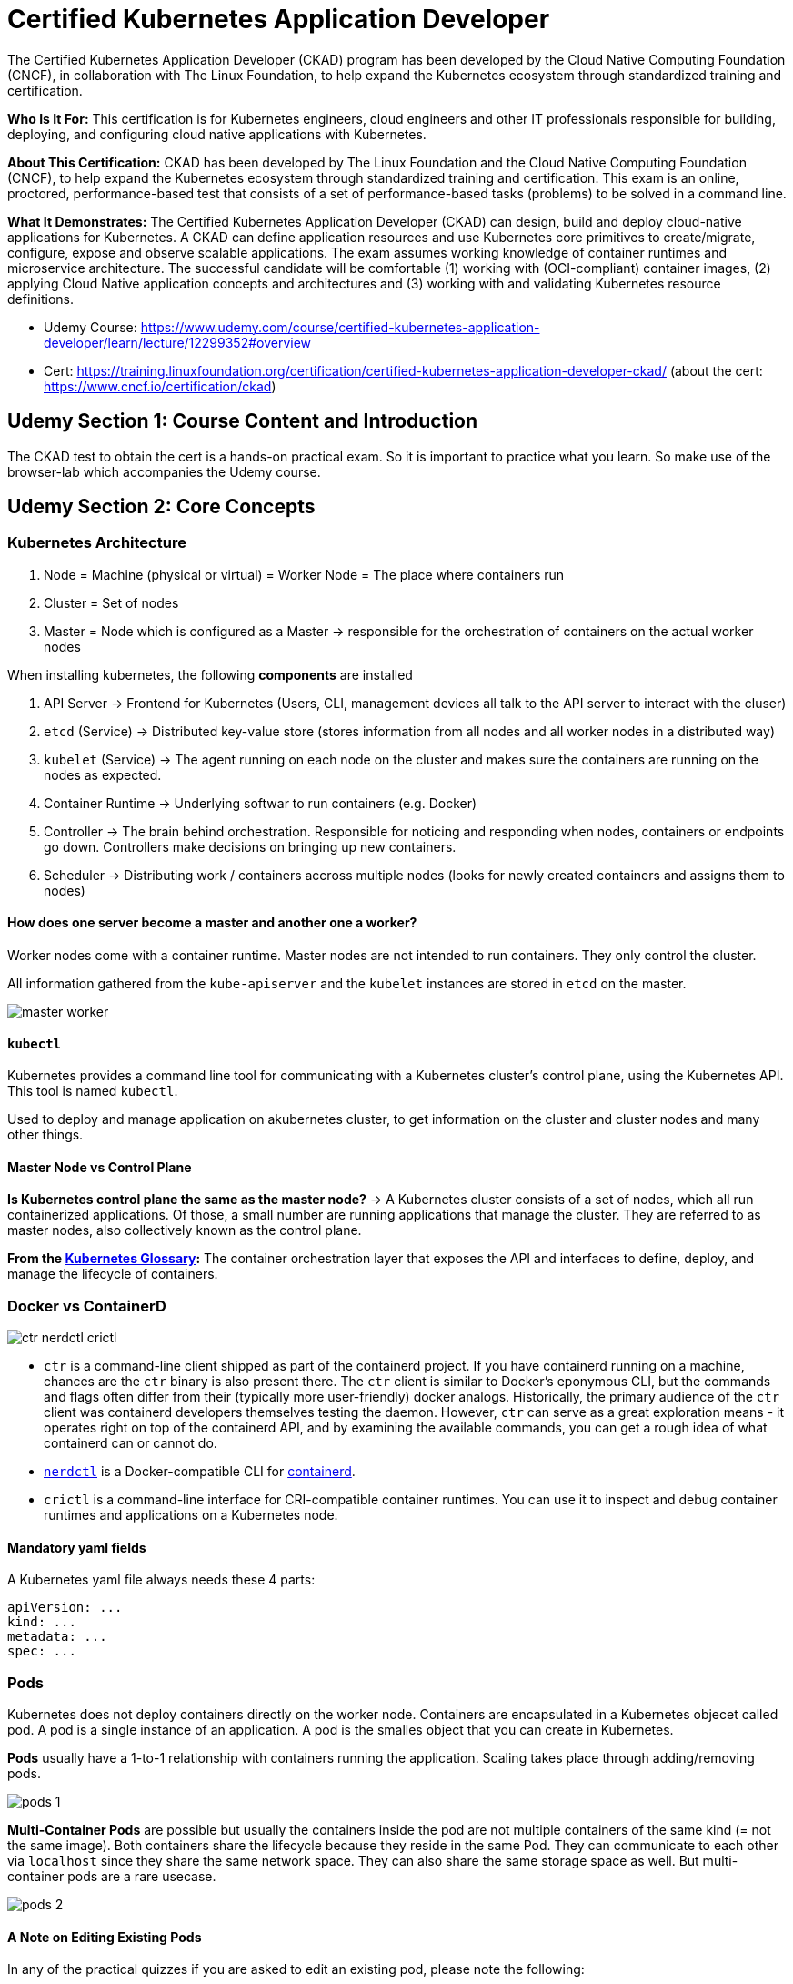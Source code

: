 = Certified Kubernetes Application Developer

The Certified Kubernetes Application Developer (CKAD) program has been developed by the Cloud Native Computing Foundation (CNCF), in collaboration with The Linux Foundation, to help expand the Kubernetes ecosystem through standardized training and certification.

*Who Is It For:* This certification is for Kubernetes engineers, cloud engineers and other IT professionals responsible for building, deploying, and configuring cloud native applications with Kubernetes.

*About This Certification:* CKAD has been developed by The Linux Foundation and the Cloud Native Computing Foundation (CNCF), to help expand the Kubernetes ecosystem through standardized training and certification. This exam is an online, proctored, performance-based test that consists of a set of performance-based tasks (problems) to be solved in a command line.

*What It Demonstrates:* The Certified Kubernetes Application Developer (CKAD) can design, build and deploy cloud-native applications for Kubernetes. A CKAD can define application resources and use Kubernetes core primitives to create/migrate, configure, expose and observe scalable applications.
The exam assumes working knowledge of container runtimes and microservice architecture. The successful candidate will be comfortable (1) working with (OCI-compliant) container images, (2) applying Cloud Native application concepts and architectures and (3) working with and validating Kubernetes resource definitions.

* Udemy Course: https://www.udemy.com/course/certified-kubernetes-application-developer/learn/lecture/12299352#overview
* Cert: https://training.linuxfoundation.org/certification/certified-kubernetes-application-developer-ckad/ (about the cert: https://www.cncf.io/certification/ckad)


== Udemy Section 1: Course Content and Introduction
The CKAD test to obtain the cert is a hands-on practical exam. So it is important to practice what you learn. So make use of the browser-lab which accompanies the Udemy course.


== Udemy Section 2: Core Concepts
=== Kubernetes Architecture
. Node = Machine (physical or virtual) = Worker Node = The place where containers run
. Cluster = Set of nodes
. Master = Node which is configured as a Master -> responsible for the orchestration of containers on the actual worker nodes

When installing kubernetes, the following *components* are installed

. API Server -> Frontend for Kubernetes (Users, CLI, management devices all talk to the API server to interact with the cluser)
. `etcd` (Service) -> Distributed key-value store (stores information from all nodes and all worker nodes in a distributed way)
. `kubelet` (Service) -> The agent running on each node on the cluster and makes sure the containers are running on the nodes as expected.
. Container Runtime -> Underlying softwar to run containers (e.g. Docker)
. Controller -> The brain behind orchestration. Responsible for noticing and responding when nodes, containers or endpoints go down. Controllers make decisions on bringing up new containers.
. Scheduler -> Distributing work / containers accross multiple nodes (looks for newly created containers and assigns them to nodes)

==== How does one server become a master and another one a worker?
Worker nodes come with a container runtime. Master nodes are not intended to run containers. They only control the cluster.

All information gathered from the `kube-apiserver` and the `kubelet` instances are stored in `etcd` on the master.

image:CKAD:02/master-worker.png[]

==== `kubectl`
Kubernetes provides a command line tool for communicating with a Kubernetes cluster's control plane, using the Kubernetes API. This tool is named `kubectl`.

Used to deploy and manage application on akubernetes cluster, to get information on the cluster and cluster nodes and many other things.

==== Master Node vs Control Plane
*Is Kubernetes control plane the same as the master node?* -> A Kubernetes cluster consists of a set of nodes, which all run containerized applications. Of those, a small number are running applications that manage the cluster. They are referred to as master nodes, also collectively known as the control plane.

*From the link:https://kubernetes.io/docs/reference/glossary/?all=true#term-control-plane[Kubernetes Glossary]:* The container orchestration layer that exposes the API and interfaces to define, deploy, and manage the lifecycle of containers.

=== Docker vs ContainerD
image:CKAD:02/ctr-nerdctl-crictl.png[]

* `ctr` is a command-line client shipped as part of the containerd project. If you have containerd running on a machine, chances are the `ctr` binary is also present there. The `ctr` client is similar to Docker's eponymous CLI, but the commands and flags often differ from their (typically more user-friendly) docker analogs. Historically, the primary audience of the `ctr` client was containerd developers themselves testing the daemon. However, `ctr` can serve as a great exploration means - it operates right on top of the containerd API, and by examining the available commands, you can get a rough idea of what containerd can or cannot do.
* link:https://github.com/containerd/nerdctl[`nerdctl`] is a Docker-compatible CLI for link:https://containerd.io[containerd].
* `crictl` is a command-line interface for CRI-compatible container runtimes. You can use it to inspect and debug container runtimes and applications on a Kubernetes node. 

==== Mandatory yaml fields
A Kubernetes yaml file always needs these 4 parts:
[source, yaml]
----
apiVersion: ...
kind: ...
metadata: ...
spec: ...
----

=== Pods
Kubernetes does not deploy containers directly on the worker node. Containers are encapsulated in a Kubernetes objecet called pod. A pod is a single instance of an application. A pod is the smalles object that you can create in Kubernetes.

*Pods* usually have a 1-to-1 relationship with containers running the application. Scaling takes place through adding/removing pods.

image:CKAD:02/pods-1.png[]

*Multi-Container Pods* are possible but usually the containers inside the pod are not multiple containers of the same kind (= not the same image). Both containers share the lifecycle because they reside in the same Pod. They can communicate to each other via `localhost` since they share the same network space. They can also share the same storage space as well. But multi-container pods are a rare usecase.

image:CKAD:02/pods-2.png[]

==== A Note on Editing Existing Pods
In any of the practical quizzes if you are asked to edit an existing pod, please note the following:

* If you are given a pod definition file, edit that file and use it to create a new pod.
* If you are not given a pod definition file, you may extract the definition to a file using the below command: `kubectl get pod <pod-name> -o yaml > pod-definition.yaml`, Then edit the file to make the necessary changes, delete and re-create the pod.
* Use the `kubectl edit pod <pod-name>` command to edit pod properties.

=== Replication Controller + Replica Sets
The Replication Controller is the older technology which is now replaced by Replica Set.

=== Deployments
Manages deployment strategies (rolling blue/green / canary) and rollbacks.

A Deployment provides declarative updates for Pods and ReplicaSets. You describe a desired state in a Deployment, and the Deployment Controller changes the actual state to the desired state at a corolled rate. You can define Deployments to create new ReplicaSets, or to remove existing Deployments and adopt all their resources with new Deployments.

image:CKAD:02/deployment.png[]

The following are typical use cases for Deployments:

* Create a Deployment to rollout a ReplicaSet. The ReplicaSet creates Pods in the background. Check the status of the rollout to see if it succeeds or not.
* Declare the new state of the Pods by updating the PodTemplateSpec of the Deployment. A new ReplicaSet is created and the Deployment manages moving the Pods from the old ReplicaSet to the new one at a controlled rate. Each new ReplicaSet updates the revision of the Deployment.
* Rollback to an earlier Deployment revision if the current state of the Deployment is not stable. Each rollback updates the revision of the Deployment.
* Scale up the Deployment to facilitate more load.
* Pause the rollout of a Deployment to apply multiple fixes to its PodTemplateSpec and then resume it to start a new rollout.
* Use the status of the Deployment as an indicator that a rollout has stuck.
* Clean up older ReplicaSets that you don't need anymore.

=== Namespaces
In Kubernetes, namespaces provides a mechanism for isolating groups of resources within a single cluster. Names of resources need to be unique within a namespace, but not across namespaces. Namespace-based scoping is applicable only for namespaced objects (e.g. Deployments, Services, etc) and not for cluster-wide objects (e.g. StorageClass, Nodes, PersistentVolumes, etc).

Namespaces are intended for use in environments with many users spread across multiple teams, or projects. For clusters with a few to tens of users, you should not need to create or think about namespaces at all. Start using namespaces when you need the features they provide.

Namespaces provide a scope for names. Names of resources need to be unique within a namespace, but not across namespaces. Namespaces cannot be nested inside one another and each Kubernetes resource can only be in one namespace.

Kubernetes starts with four initial namespaces:

* `default` -> Kubernetes includes this namespace so that you can start using your new cluster without first creating a namespace.
* `kube-node-lease` -> This namespace holds Lease objects associated with each node. Node leases allow the kubelet to send heartbeats so that the control plane can detect node failure.
* `kube-public` -> This namespace is readable by all clients (including those not authenticated). This namespace is mostly reserved for cluster usage, in case that some resources should be visible and readable publicly throughout the whole cluster. The public aspect of this namespace is only a convention, not a requirement.
* `kube-system` -> The namespace for objects created by the Kubernetes system.

When accessing resources within the same namespace, using the resource name is enough. Accessing resources from other namespaces requires using a fully quallified DNS name (which is created automatically).

image:CKAD:02/namespace-dns.png[]

=== Resource Quota
When several users or teams share a cluster with a fixed number of nodes, there is a concern that one team could use more than its fair share of resources. Resource quotas are a tool for administrators to address this concern.

A resource quota, defined by a ResourceQuota object, provides constraints that limit aggregate resource consumption per namespace. It can limit the quantity of objects that can be created in a namespace by type, as well as the total amount of compute resources that may be consumed by resources in that namespace.

Resource quotas work like this:

* Different teams work in different namespaces. This can be enforced with RBAC.
* The administrator creates one ResourceQuota for each namespace.
* Users create resources (pods, services, etc.) in the namespace, and the quota system tracks usage to ensure it does not exceed hard resource limits defined in a ResourceQuota.
* If creating or updating a resource violates a quota constraint, the request will fail with HTTP status code 403 FORBIDDEN with a message explaining the constraint that would have been violated.
* If quota is enabled in a namespace for compute resources like cpu and memory, users must specify requests or limits for those values; otherwise, the quota system may reject pod creation. 

== Udemy Section 3: Configuration

== Udemy Section 4: Multi-Container Pods

== Udemy Section 5: Observability

== Udemy Section 6: Pod Design

== Udemy Section 7: Services & Networking

== Udemy Section 8: State Persistence

== Udemy Section 9: Updates for Sept. 2021 Changes

== Udemy Section 10: Additional Practice - Kubernetes Challenges

== Udemy Section 11: Certification Tips

== Udemy Section 12: Lightning Labels

== Udemy Section 13: Mock Exams

== Linux Foundation: Exam Preparation
[IMPORTANT]
====
. Where can I find practice questions for CKA/CKAD/CKS? -> https://docs.linuxfoundation.org/tc-docs/certification/faq-cka-ckad-cks#is-there-training-to-prepare-for-the-certification-exam
. Is there training to prepare for the certification exam? -> https://docs.linuxfoundation.org/tc-docs/certification/faq-cka-ckad-cks#is-there-training-to-prepare-for-the-certification-exam-1
. Take a look at the candidate handbook on the vertification website (and the other pages as well) -> https://docs.linuxfoundation.org/tc-docs/certification/lf-handbook2
. Make sure the minimum system requirements are met -> https://syscheck.bridge.psiexams.com
. Read the instructions aboud the CKA and CKAD -> https://docs.linuxfoundation.org/tc-docs/certification/tips-cka-and-ckad
====
